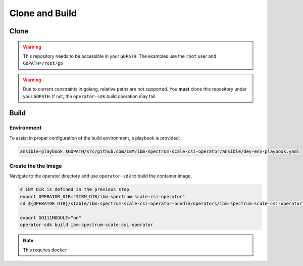 Clone and Build
===============

Clone
-----


.. warning:: This repository needs to be accessible in your ``GOPATH``. The examples use the ``root`` user and ``GOPATH=/root/go``

.. warning:: Due to current constraints in golang, relative paths are not supported.  You **must** clone this repository under your ``GOPATH``.  If not, the ``operator-sdk`` build operation may fail.

.. code-block:: bash
  :linenos:

  # Set up some helpful variables
  export GOPATH="/root/go"
  export IBM_DIR="$GOPATH/src/github.com/IBM"

  # Ensure the dir is present then clone.
  mkdir -p ${IBM_DIR}
  cd ${IBM_DIR}
  git clone https://github.com/IBM/ibm-spectrum-scale-csi-operator.git

Build
-----

Environment
```````````

To assist in proper configuration of the build environment, a playbook is provided:

.. code-block:: bash

  ansible-playbook $GOPATH/src/github.com/IBM/ibm-spectrum-scale-csi-operator/ansible/dev-env-playbook.yaml


Create the the Image
````````````````````

Navigate to the operator directory and use ``operator-sdk`` to build the container image.

.. code-block:: bash

  # IBM_DIR is defined in the previous step
  export OPERATOR_DIR="$IBM_DIR/ibm-spectrum-scale-csi-operator"
  cd ${OPERATOR_DIR}/stable/ibm-spectrum-scale-csi-operator-bundle/operators/ibm-spectrum-scale-csi-operator

  export GO111MODULE="on"
  operator-sdk build ibm-spectrum-scale-csi-operator

.. note:: This requires ``docker``
